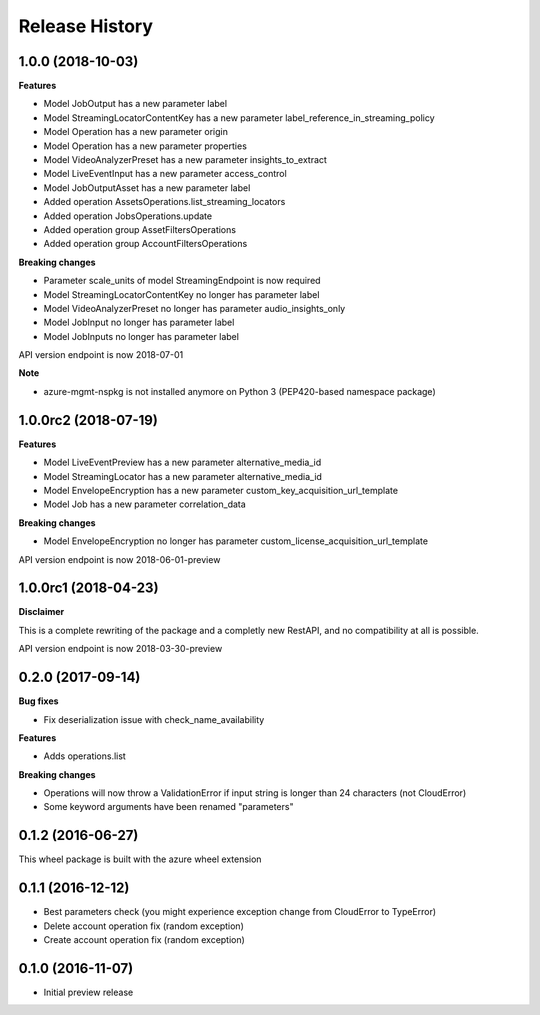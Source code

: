.. :changelog:

Release History
===============

1.0.0 (2018-10-03)
++++++++++++++++++

**Features**

- Model JobOutput has a new parameter label
- Model StreamingLocatorContentKey has a new parameter label_reference_in_streaming_policy
- Model Operation has a new parameter origin
- Model Operation has a new parameter properties
- Model VideoAnalyzerPreset has a new parameter insights_to_extract
- Model LiveEventInput has a new parameter access_control
- Model JobOutputAsset has a new parameter label
- Added operation AssetsOperations.list_streaming_locators
- Added operation JobsOperations.update
- Added operation group AssetFiltersOperations
- Added operation group AccountFiltersOperations

**Breaking changes**

- Parameter scale_units of model StreamingEndpoint is now required
- Model StreamingLocatorContentKey no longer has parameter label
- Model VideoAnalyzerPreset no longer has parameter audio_insights_only
- Model JobInput no longer has parameter label
- Model JobInputs no longer has parameter label

API version endpoint is now 2018-07-01

**Note**

- azure-mgmt-nspkg is not installed anymore on Python 3 (PEP420-based namespace package)

1.0.0rc2 (2018-07-19)
+++++++++++++++++++++

**Features**

- Model LiveEventPreview has a new parameter alternative_media_id
- Model StreamingLocator has a new parameter alternative_media_id
- Model EnvelopeEncryption has a new parameter custom_key_acquisition_url_template
- Model Job has a new parameter correlation_data

**Breaking changes**

- Model EnvelopeEncryption no longer has parameter custom_license_acquisition_url_template

API version endpoint is now 2018-06-01-preview

1.0.0rc1 (2018-04-23)
+++++++++++++++++++++

**Disclaimer**

This is a complete rewriting of the package and a completly new RestAPI,
and no compatibility at all is possible.

API version endpoint is now 2018-03-30-preview

0.2.0 (2017-09-14)
++++++++++++++++++

**Bug fixes**

- Fix deserialization issue with check_name_availability

**Features**

- Adds operations.list

**Breaking changes**

- Operations will now throw a ValidationError if input string is longer than 24 characters (not CloudError)
- Some keyword arguments have been renamed "parameters"

0.1.2 (2016-06-27)
++++++++++++++++++

This wheel package is built with the azure wheel extension

0.1.1 (2016-12-12)
++++++++++++++++++

* Best parameters check (you might experience exception change from CloudError to TypeError)
* Delete account operation fix (random exception)
* Create account operation fix (random exception)

0.1.0 (2016-11-07)
++++++++++++++++++

* Initial preview release
